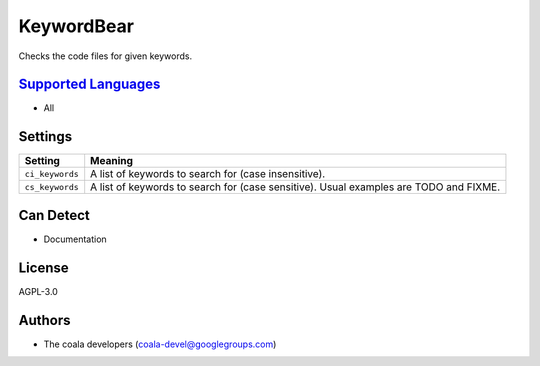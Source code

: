 **KeywordBear**
===============

Checks the code files for given keywords.

`Supported Languages <../README.rst>`_
-----

* All

Settings
--------

+------------------+----------------------------------------------------------+
| Setting          |  Meaning                                                 |
+==================+==========================================================+
|                  |                                                          |
| ``ci_keywords``  | A list of keywords to search for (case insensitive).     +
|                  |                                                          |
+------------------+----------------------------------------------------------+
|                  |                                                          |
| ``cs_keywords``  | A list of keywords to search for (case sensitive). Usual |
|                  | examples are TODO and FIXME.                             |
|                  |                                                          |
+------------------+----------------------------------------------------------+


Can Detect
----------

* Documentation

License
-------

AGPL-3.0

Authors
-------

* The coala developers (coala-devel@googlegroups.com)
